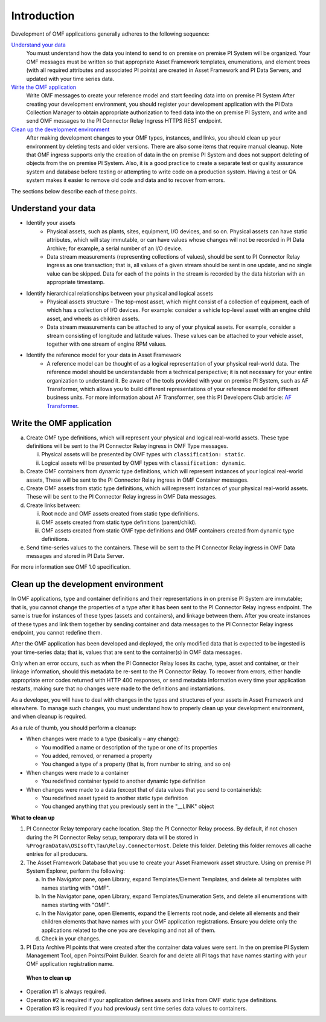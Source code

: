 Introduction
============

Development of OMF applications generally adheres to the following sequence:

`Understand your data`_
  You must understand how the data you intend to send to on premise on premise PI System will be organized.
  Your OMF messages must be written so that appropriate Asset Framework templates, enumerations, and element
  trees (with all required attributes
  and associated PI points) are created in Asset Framework and PI Data Servers, and updated with your time series data.

`Write the OMF application`_
  Write OMF messages to create your reference model and start feeding data into on premise PI System
  After creating your development environment, you should register your development application
  with the  PI Data Collection Manager to obtain appropriate authorization to feed data into the on premise PI System,
  and write and send OMF messages to the PI Connector Relay Ingress HTTPS REST endpoint.

`Clean up the development environment`_
  After making development changes to your OMF types, instances, and links, you should clean up your environment
  by deleting tests and older versions. There are also some items that require manual cleanup. Note that OMF
  ingress supports only
  the creation of data in the on premise PI System and does not support deleting of objects from the on premise PI System. Also, it is a
  good practice to create a separate test or quality assurance system and database before testing or
  attempting to write code on a production system. Having a test or QA system makes it easier to remove old
  code and data and to recover from errors.

The sections below describe each of these points.

Understand your data
--------------------

* Identify your assets
   *  Physical assets, such as plants, sites, equipment, I/O devices, and so on. Physical assets can have static attributes,
      which will stay immutable, or can have values whose changes will not be recorded in PI Data Archive; for example, a serial
      number of an I/O device.

   *  Data stream measurements (representing collections of values), should be sent to PI Connector Relay ingress as one
      transaction; that is, all values of a given stream should be sent in one update, and no single value can be skipped.
      Data for each of the points in the stream is recorded by the data historian with an appropriate timestamp.

* Identify hierarchical relationships between your physical and logical assets
   *  Physical assets structure - The top-most asset, which might consist of a collection of equipment, each of which has
      a collection of I/O devices. For example: consider a vehicle top-level asset with an engine child asset,
      and wheels as children assets.
   *  Data stream measurements can be attached to any of your physical assets. For example, consider a stream consisting
      of longitude and latitude values. These values can be attached to your vehicle asset, together with one stream of
      engine RPM values.


* Identify the reference model for your data in Asset Framework
   *  A reference model can be thought of as a logical representation of your physical real-world data. The reference model
      should be understandable from a technical perspective; it is not necessary for your entire organization to understand
      it. Be aware of the tools provided with your on premise PI System, such as AF Transformer, which allows
      you to build different representations of your reference model for different business units. For more information about
      AF Transformer, see this PI Developers Club article: `AF Transformer
      <https://pisquare.osisoft.com/community/developers-club/blog/2018/02/15/welcome-to-our-newest-utility-af-transformer>`_.



Write the OMF application
-------------------------


a. Create OMF type definitions, which will represent your physical and logical real-world assets.
   These type definitions will be sent to the PI Connector Relay  ingress in OMF Type messages.

   i.  Physical assets will be presented by OMF types with ``classification: static``.
   ii. Logical assets will be presented by OMF types with ``classification: dynamic``.

b. Create OMF containers from dynamic type definitions, which will represent instances of your logical real-world assets,
   These will be sent to the PI Connector Relay ingress in OMF Container messages.

c. Create OMF assets from static type definitions, which will represent instances of your physical real-world assets.
   These will be sent to the PI Connector Relay ingress in OMF Data messages.

d. Create links between:

   i.   Root node and OMF assets created from static type definitions.
   ii.  OMF assets created from static type definitions (parent/child).
   iii. OMF assets created from static OMF type definitions and OMF containers created from dynamic type definitions.

e. Send time-series values to the containers. These will be sent to the PI Connector Relay ingress
   in OMF Data messages and stored in PI Data Server.

For more information see OMF 1.0 specification.


Clean up the development environment
------------------------------------

In OMF applications, type and container definitions and their representations in on premise PI System are immutable; that is, you cannot
change the properties of a type after it has been sent to the PI Connector Relay ingress endpoint.
The same is true for instances of these types (assets and containers), and linkage between them. After you
create instances of these types and link them together by sending container and data messages to
the PI Connector Relay ingress endpoint, you cannot redefine them.

After the OMF application has been developed and deployed, the only modified data that is expected to be ingested
is your time-series data; that is, values that are sent to the container(s) in OMF data messages.

Only when an error occurs, such as when the PI Connector Relay loses its cache, type, asset and container, or their linkage information,
should this metadata be re-sent to the PI Connector Relay. To recover from errors, either handle appropriate error codes returned with
HTTP 400 responses, or send metadata information every time your
application restarts, making sure that no changes were made to the definitions and instantiations.

As a developer, you will have to deal with changes in the types and structures of your assets in Asset Framework and elsewhere.
To manage such changes, you must understand how to properly clean up your development
environment, and when cleanup is required.

As a rule of thumb, you should perform a cleanup:

* When changes were made to a type (basically – any change):

  * You modified a name or description of the type or one of its properties
  * You added, removed, or renamed a property
  * You changed a type of a property (that is, from number to string, and so on)

* When changes were made to a container

  * You redefined container typeid to another dynamic type definition

* When changes were made to a data (except that of data values that you send to containerids):

  * You redefined asset typeid to another static type definition
  * You changed anything that you previously sent in the "__LINK" object

**What to clean up**

1. PI Connector Relay temporary cache location.
   Stop the PI Connector Relay process. By default, if not chosen during the PI Connector Relay setup, temporary data will be stored in
   ``%ProgramData%\OSIsoft\Tau\Relay.ConnectorHost``. Delete this folder.
   Deleting this folder removes all cache entries for all producers.

2. The Asset Framework Database that you use to create your Asset Framework asset structure. Using on premise PI System Explorer,
   perform the following:

   a.  In the Navigator pane, open Library, expand Templates/Element Templates, and delete all templates with names starting with "OMF".
   b.  In the Navigator pane, open Library, expand Templates/Enumeration Sets, and delete all enumerations with names starting with "OMF".
   c.  In the Navigator pane, open Elements, expand the Elements root node, and delete all elements and their
       children elements that have names with your OMF application registrations. Ensure you delete only the applications
       related to the one you are developing and not all of them.
   d.  Check in your changes.

3. PI Data Archive PI points that were created after the container data values were sent.
   In the on premise PI System Management Tool, open Points/Point Builder. Search for and delete all PI tags that have names starting with
   your OMF application registration name.

 **When to clean up**

* Operation #1 is always required.
* Operation #2 is required if your application defines assets and links from OMF static type definitions.
* Operation #3 is required if you had previously sent time series data values to containers.
